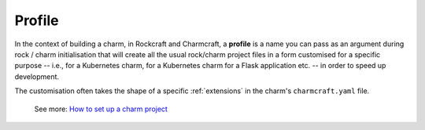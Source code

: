 .. _profile:


Profile
=======

In the context of building a charm, in Rockcraft and Charmcraft, a
**profile** is a name you can pass as an argument during rock / charm
initialisation that will create all the usual rock/charm project files
in a form customised for a specific purpose -- i.e., for a Kubernetes
charm, for a Kubernetes charm for a Flask application etc. -- in order to
speed up development.

The customisation often takes the shape of a specific
:ref:`extensions` in the charm's ``charmcraft.yaml``
file.

    See more: `How to set up a charm
    project <https://juju.is/docs/sdk/set-up-a-charm-project>`_
